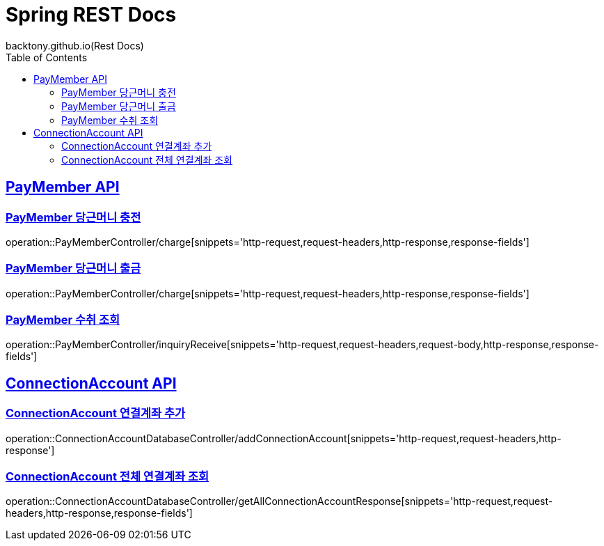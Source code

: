 = Spring REST Docs
backtony.github.io(Rest Docs)
:doctype: book
:icons: font
:source-highlighter: highlightjs // 문서에 표기되는 코드들의 하이라이팅을 highlightjs를 사용
:toc: left // toc (Table Of Contents)를 문서의 좌측에 두기
:toclevels: 2
:sectlinks:

[[PayMember-API]]
== PayMember API

[[PayMember-당근머니-충전]]
=== PayMember 당근머니 충전

operation::PayMemberController/charge[snippets='http-request,request-headers,http-response,response-fields']

[[PayMember-당근머니-출금]]
=== PayMember 당근머니 출금

operation::PayMemberController/charge[snippets='http-request,request-headers,http-response,response-fields']

[[PayMember-수취조회]]
=== PayMember 수취 조회

operation::PayMemberController/inquiryReceive[snippets='http-request,request-headers,request-body,http-response,response-fields']

[[ConnectionAccount-API]]
== ConnectionAccount API

[[ConnectionAccount-연결계좌-추가]]
=== ConnectionAccount 연결계좌 추가

operation::ConnectionAccountDatabaseController/addConnectionAccount[snippets='http-request,request-headers,http-response']

[[ConnectionAccount-전체-연결계좌-조회]]
=== ConnectionAccount 전체 연결계좌 조회

operation::ConnectionAccountDatabaseController/getAllConnectionAccountResponse[snippets='http-request,request-headers,http-response,response-fields']